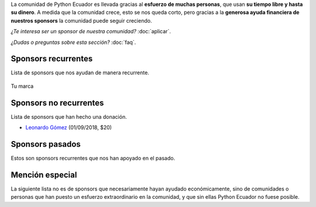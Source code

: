 .. title: Sponsors
.. slug: index
.. link:
.. type: text
.. template: pagina.tmpl

La comunidad de Python Ecuador es llevada gracias al **esfuerzo de muchas personas**,
que usan **su tiempo libre y hasta su dinero**.
A medida que la comunidad crece, esto se nos queda corto,
pero gracias a la **generosa ayuda financiera de nuestros sponsors** la comunidad puede seguir creciendo.

*¿Te interesa ser un sponsor de nuestra comunidad?* :doc:`aplicar`.

*¿Dudas o preguntas sobre esta sección?* :doc:`faq`.

Sponsors recurrentes
--------------------

Lista de sponsors que nos ayudan de manera recurrente.

.. figure:: /images/sponsors/sponsor.png
   :alt: Ejemplo de sponsor
   :align: center
   :height: 200
   :target: aplicar

   Tu marca

Sponsors no recurrentes
-----------------------

Lista de sponsors que han hecho una donación.

- `Leonardo Gómez <https://twitter.com/gomezgleonardob>`_ (01/09/2018, $20)

Sponsors pasados
----------------

Estos son sponsors recurrentes que nos han apoyado en el pasado.

Mención especial
----------------

La siguiente lista no es de sponsors que necesariamente hayan ayudado económicamente,
sino de comunidades o personas que han puesto un esfuerzo extraordinario en la comunidad,
y que sin ellas Python Ecuador no fuese posible.
